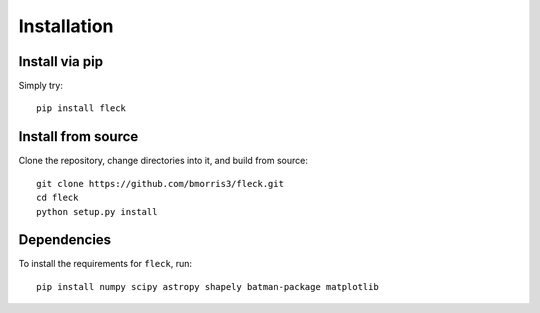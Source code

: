 ************
Installation
************

Install via pip
---------------

Simply try::

    pip install fleck

Install from source
-------------------

Clone the repository, change directories into it, and build from source::

    git clone https://github.com/bmorris3/fleck.git
    cd fleck
    python setup.py install

Dependencies
------------

To install the requirements for ``fleck``, run::

    pip install numpy scipy astropy shapely batman-package matplotlib

